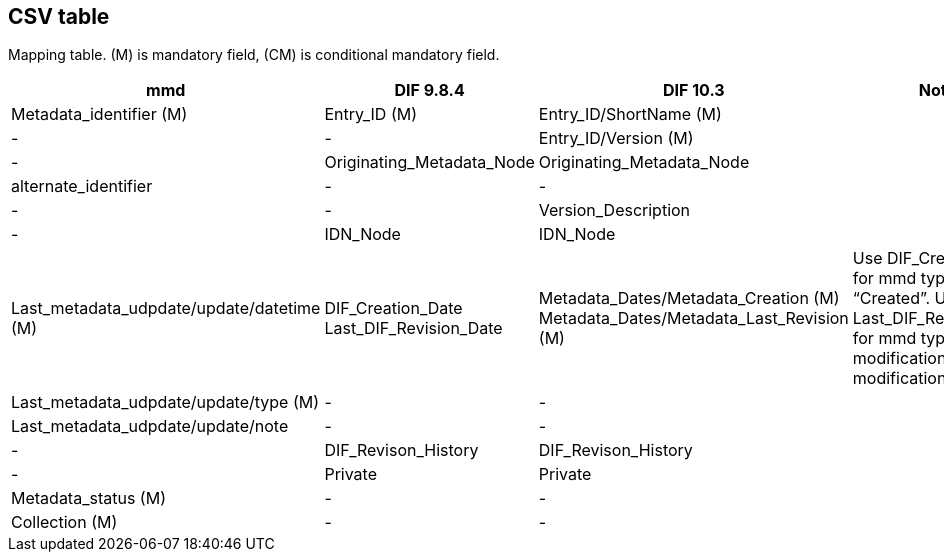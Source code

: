== CSV table
Mapping table. (M) is mandatory field, (CM) is conditional mandatory field. 
[format="csv", options="header"]
|===
mmd,DIF 9.8.4,DIF 10.3,Notes
Metadata_identifier (M),Entry_ID (M),Entry_ID/ShortName (M),
-,-,Entry_ID/Version (M),
-,Originating_Metadata_Node,Originating_Metadata_Node,
alternate_identifier,-,-,
-,-,Version_Description,
-,IDN_Node,IDN_Node,
Last_metadata_udpdate/update/datetime (M),"DIF_Creation_Date
Last_DIF_Revision_Date","Metadata_Dates/Metadata_Creation (M)
Metadata_Dates/Metadata_Last_Revision (M)","Use DIF_Creation_Date for mmd type is “Created”.
Use Last_DIF_Revision_Date for mmd type is “Minor modification or Major modification”"
Last_metadata_udpdate/update/type (M),-,-,
Last_metadata_udpdate/update/note,-,-,
-,DIF_Revison_History,DIF_Revison_History,
-,Private,Private,
Metadata_status (M),-,-,
Collection (M),-,-,
===|
